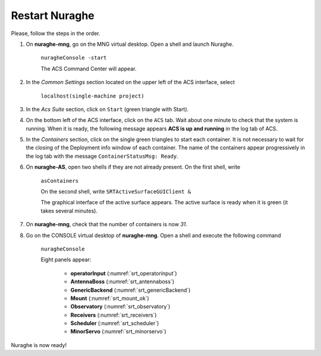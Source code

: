 .. SRT procedures documentation master file, created by
   sphinx-quickstart on Mon Aug  7 16:44:28 2017.
   You can adapt this file completely to your liking, but it should at least
   contain the root `toctree` directive.

===================
Restart Nuraghe
===================

Please, follow the steps in the order.

#. On **nuraghe-mng**, go on the MNG virtual desktop. Open a shell and launch Nuraghe.

    ``nuragheConsole -start``

    The ACS Command Center will appear.


#. In the *Common Settings* section located on the upper left of the ACS interface, select 

    ``localhost(single-machine project)``


#. In the *Acs Suite* section, click on  ``Start`` (green triangle with Start).


#. On the bottom left of the ACS interface, click on the ``ACS`` tab. Wait about one minute to check that the system is running. When it is ready, the following message appears **ACS is up and running** in the log tab of ACS.


#. In the *Containers* section, click on the single green triangles to start each container. It is not necessary to wait for the closing of the Deployment info window of each container. The name of the containers appear progressively in the log tab with the message ``ContainerStatusMsg: Ready``. 


#. On **nuraghe-AS**, open two shells if they are not already present. On the first shell, write 

    ``asContainers``

    On the second shell, write  ``SRTActiveSurfaceGUIClient &``

    The graphical interface of the active surface appears. The active
    surface is ready when it is green (it takes several minutes).


#. On **nuraghe-mng**, check that the number of containers is now *31*.


#. Go on the CONSOLE virtual desktop of **nuraghe-mng**. Open a shell and execute the following command

    ``nuragheConsole``

    Eight panels appear:

     - **operatorInput** (:numref:`srt_operatorinput`)
     - **AntennaBoss** (:numref:`srt_antennaboss`)
     - **GenericBackend** (:numref:`srt_genericBackend`)
     - **Mount** (:numref:`srt_mount_ok`)
     - **Observatory** (:numref:`srt_observatory`)
     - **Receivers** (:numref:`srt_receivers`)
     - **Scheduler** (:numref:`srt_scheduler`)
     - **MinorServo** (:numref:`srt_minorservo`)


Nuraghe is now ready! 
